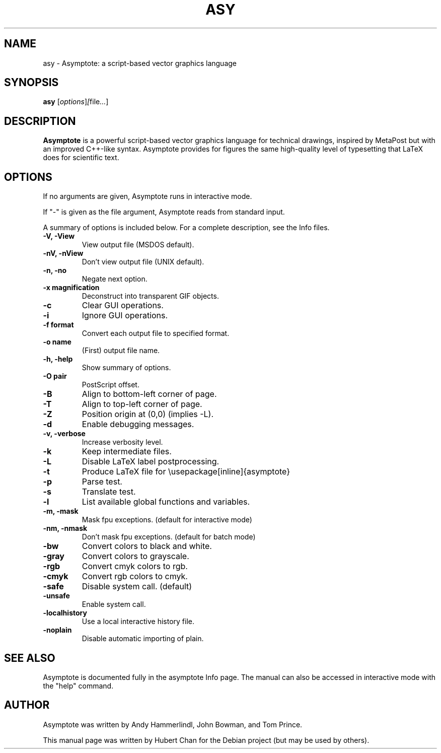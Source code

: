 .\"                                      Hey, EMACS: -*- nroff -*-
.TH ASY 1 "1 Dec 2004"
.SH NAME
asy \- Asymptote: a script-based vector graphics language
.SH SYNOPSIS
.B asy
.RI [ options ] [ file ... ]
.SH DESCRIPTION
\fBAsymptote\fP is a powerful script-based vector graphics language for
technical drawings, inspired by MetaPost but with an improved C++\-like syntax.
Asymptote provides for figures the same high\-quality level of typesetting that
LaTeX does for scientific text.
.SH OPTIONS
If no arguments are given, Asymptote runs in interactive mode.
.PP
If "-" is given as the file argument, Asymptote reads from standard input.
.PP
A summary of options is included below.
For a complete description, see the Info files.
.TP
.B -V, -View
View output file (MSDOS default).
.TP
.B -nV, -nView
Don't view output file (UNIX default).
.TP
.B -n, -no
Negate next option.
.TP
.B -x magnification
Deconstruct into transparent GIF objects.
.TP
.B -c
Clear GUI operations.
.TP
.B -i
Ignore GUI operations.
.TP
.B -f format
Convert each output file to specified format.
.TP
.B -o name
(First) output file name.
.TP
.B -h, -help
Show summary of options.
.TP
.B -O pair
PostScript offset.
.TP
.B -B
Align to bottom-left corner of page.
.TP
.B -T
Align to top-left corner of page.
.TP
.B -Z
Position origin at (0,0) (implies -L).
.TP
.B -d
Enable debugging messages.
.TP
.B -v, -verbose
Increase verbosity level.
.TP
.B -k
Keep intermediate files.
.TP
.B -L
Disable LaTeX label postprocessing.
.TP
.B -t
Produce LaTeX file for \\usepackage[inline]{asymptote}
.TP
.B -p
Parse test.
.TP
.B -s
Translate test.
.TP
.B -l
List available global functions and variables.
.TP
.B -m, -mask
Mask fpu exceptions. (default for interactive mode)
.TP
.B -nm, -nmask
Don't mask fpu exceptions. (default for batch mode)
.TP
.B -bw
Convert colors to black and white.
.TP
.B -gray
Convert colors to grayscale.
.TP
.B -rgb
Convert cmyk colors to rgb.
.TP
.B -cmyk
Convert rgb colors to cmyk.
.TP
.B -safe
Disable system call. (default)
.TP
.B -unsafe
Enable system call.
.TP
.B -localhistory
Use a local interactive history file.
.TP
.B -noplain
Disable automatic importing of plain.

.SH SEE ALSO
Asymptote is documented fully in the asymptote Info page.
The manual can also be accessed in interactive mode with the "help" command.

.SH AUTHOR
Asymptote was written by Andy Hammerlindl, John Bowman, and Tom Prince.
.PP
This manual page was written by Hubert Chan for the Debian project (but may
be used by others).
